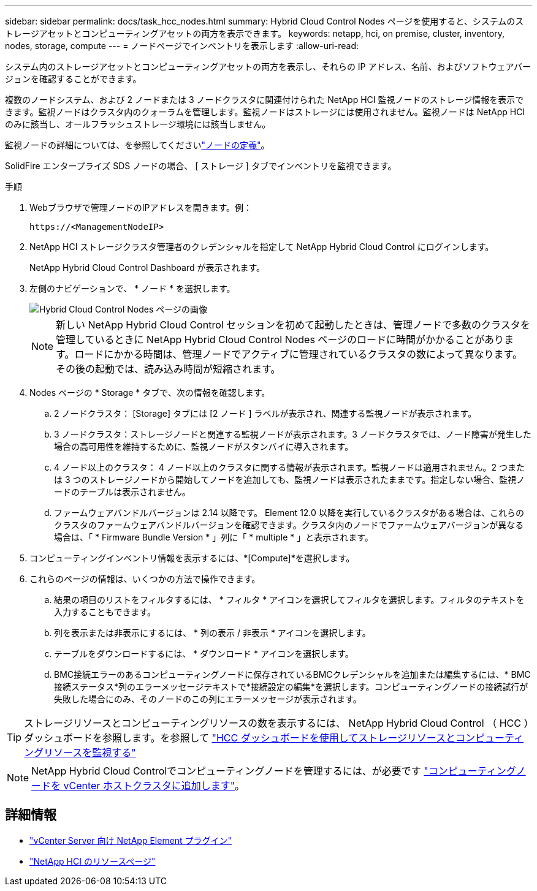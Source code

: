 ---
sidebar: sidebar 
permalink: docs/task_hcc_nodes.html 
summary: Hybrid Cloud Control Nodes ページを使用すると、システムのストレージアセットとコンピューティングアセットの両方を表示できます。 
keywords: netapp, hci, on premise, cluster, inventory, nodes, storage, compute 
---
= ノードページでインベントリを表示します
:allow-uri-read: 


[role="lead"]
システム内のストレージアセットとコンピューティングアセットの両方を表示し、それらの IP アドレス、名前、およびソフトウェアバージョンを確認することができます。

複数のノードシステム、および 2 ノードまたは 3 ノードクラスタに関連付けられた NetApp HCI 監視ノードのストレージ情報を表示できます。監視ノードはクラスタ内のクォーラムを管理します。監視ノードはストレージには使用されません。監視ノードは NetApp HCI のみに該当し、オールフラッシュストレージ環境には該当しません。

監視ノードの詳細については、を参照してくださいlink:concept_hci_nodes.html["ノードの定義"]。

SolidFire エンタープライズ SDS ノードの場合、 [ ストレージ ] タブでインベントリを監視できます。

.手順
. Webブラウザで管理ノードのIPアドレスを開きます。例：
+
[listing]
----
https://<ManagementNodeIP>
----
. NetApp HCI ストレージクラスタ管理者のクレデンシャルを指定して NetApp Hybrid Cloud Control にログインします。
+
NetApp Hybrid Cloud Control Dashboard が表示されます。

. 左側のナビゲーションで、 * ノード * を選択します。
+
image::hcc_nodes_storage_2nodes.png[Hybrid Cloud Control Nodes ページの画像]

+

NOTE: 新しい NetApp Hybrid Cloud Control セッションを初めて起動したときは、管理ノードで多数のクラスタを管理しているときに NetApp Hybrid Cloud Control Nodes ページのロードに時間がかかることがあります。ロードにかかる時間は、管理ノードでアクティブに管理されているクラスタの数によって異なります。その後の起動では、読み込み時間が短縮されます。

. Nodes ページの * Storage * タブで、次の情報を確認します。
+
.. 2 ノードクラスタ： [Storage] タブには [2 ノード ] ラベルが表示され、関連する監視ノードが表示されます。
.. 3 ノードクラスタ：ストレージノードと関連する監視ノードが表示されます。3 ノードクラスタでは、ノード障害が発生した場合の高可用性を維持するために、監視ノードがスタンバイに導入されます。
.. 4 ノード以上のクラスタ： 4 ノード以上のクラスタに関する情報が表示されます。監視ノードは適用されません。2 つまたは 3 つのストレージノードから開始してノードを追加しても、監視ノードは表示されたままです。指定しない場合、監視ノードのテーブルは表示されません。
.. ファームウェアバンドルバージョンは 2.14 以降です。 Element 12.0 以降を実行しているクラスタがある場合は、これらのクラスタのファームウェアバンドルバージョンを確認できます。クラスタ内のノードでファームウェアバージョンが異なる場合は、「 * Firmware Bundle Version * 」列に「 * multiple * 」と表示されます。


. コンピューティングインベントリ情報を表示するには、*[Compute]*を選択します。
. これらのページの情報は、いくつかの方法で操作できます。
+
.. 結果の項目のリストをフィルタするには、 * フィルタ * アイコンを選択してフィルタを選択します。フィルタのテキストを入力することもできます。
.. 列を表示または非表示にするには、 * 列の表示 / 非表示 * アイコンを選択します。
.. テーブルをダウンロードするには、 * ダウンロード * アイコンを選択します。
.. BMC接続エラーのあるコンピューティングノードに保存されているBMCクレデンシャルを追加または編集するには、* BMC接続ステータス*列のエラーメッセージテキストで*接続設定の編集*を選択します。コンピューティングノードの接続試行が失敗した場合にのみ、そのノードのこの列にエラーメッセージが表示されます。





TIP: ストレージリソースとコンピューティングリソースの数を表示するには、 NetApp Hybrid Cloud Control （ HCC ）ダッシュボードを参照します。を参照して link:task_hcc_dashboard.html["HCC ダッシュボードを使用してストレージリソースとコンピューティングリソースを監視する"]


NOTE: NetApp Hybrid Cloud Controlでコンピューティングノードを管理するには、が必要です https://kb.netapp.com/Advice_and_Troubleshooting/Data_Storage_Software/Management_services_for_Element_Software_and_NetApp_HCI/How_to_set_up_compute_node_management_in_NetApp_Hybrid_Cloud_Control["コンピューティングノードを vCenter ホストクラスタに追加します"^]。

[discrete]
== 詳細情報

* https://docs.netapp.com/us-en/vcp/index.html["vCenter Server 向け NetApp Element プラグイン"^]
* https://www.netapp.com/hybrid-cloud/hci-documentation/["NetApp HCI のリソースページ"^]

